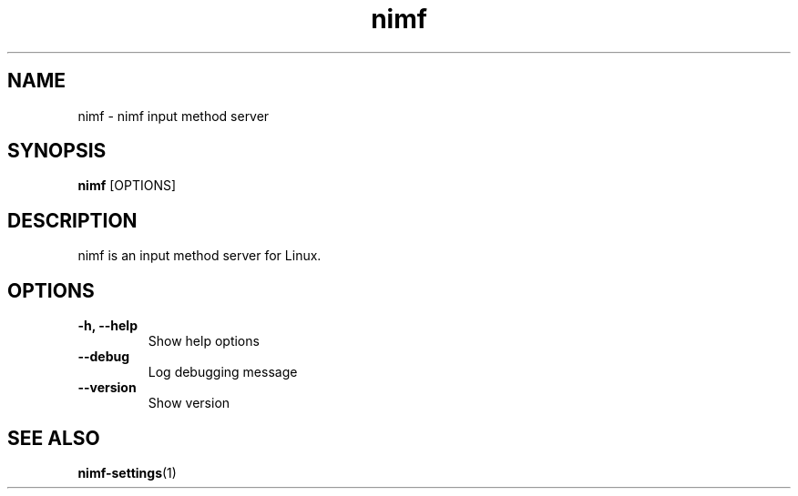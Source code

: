 .TH nimf 1 "21 Aug 2018"
.SH NAME
nimf \- nimf input method server

.SH SYNOPSIS
.B nimf
[OPTIONS]

.SH DESCRIPTION
nimf is an input method server for Linux.

.SH OPTIONS
.TP
.B \-h, \-\-help
Show help options

.TP
.B \-\-debug
Log debugging message

.TP
.B \-\-version
Show version

.SH "SEE ALSO"
.BR nimf-settings (1)
